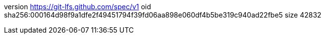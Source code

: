 version https://git-lfs.github.com/spec/v1
oid sha256:000164d98f9a1dfe2f49451794f39fd06aa898e060df4b5be319c940ad22fbe5
size 42832
